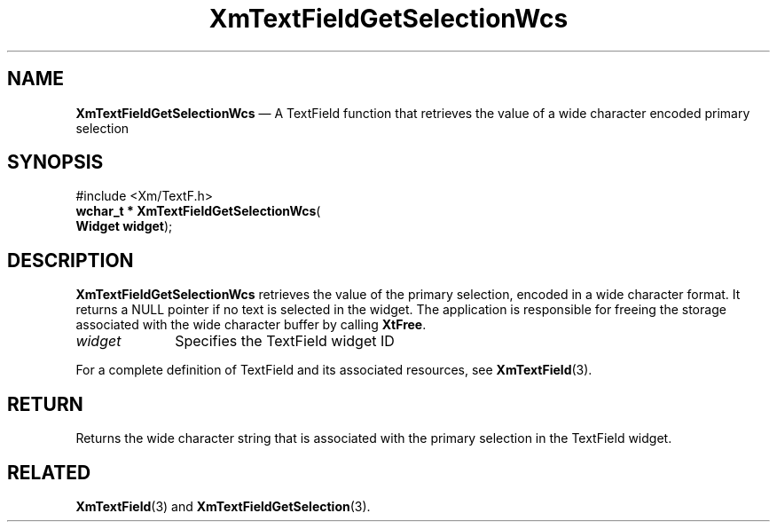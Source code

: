 '\" t
...\" TxtFieAM.sgm /main/8 1996/09/08 21:13:40 rws $
.de P!
.fl
\!!1 setgray
.fl
\\&.\"
.fl
\!!0 setgray
.fl			\" force out current output buffer
\!!save /psv exch def currentpoint translate 0 0 moveto
\!!/showpage{}def
.fl			\" prolog
.sy sed -e 's/^/!/' \\$1\" bring in postscript file
\!!psv restore
.
.de pF
.ie     \\*(f1 .ds f1 \\n(.f
.el .ie \\*(f2 .ds f2 \\n(.f
.el .ie \\*(f3 .ds f3 \\n(.f
.el .ie \\*(f4 .ds f4 \\n(.f
.el .tm ? font overflow
.ft \\$1
..
.de fP
.ie     !\\*(f4 \{\
.	ft \\*(f4
.	ds f4\"
'	br \}
.el .ie !\\*(f3 \{\
.	ft \\*(f3
.	ds f3\"
'	br \}
.el .ie !\\*(f2 \{\
.	ft \\*(f2
.	ds f2\"
'	br \}
.el .ie !\\*(f1 \{\
.	ft \\*(f1
.	ds f1\"
'	br \}
.el .tm ? font underflow
..
.ds f1\"
.ds f2\"
.ds f3\"
.ds f4\"
.ta 8n 16n 24n 32n 40n 48n 56n 64n 72n 
.TH "XmTextFieldGetSelectionWcs" "library call"
.SH "NAME"
\fBXmTextFieldGetSelectionWcs\fP \(em A TextField function that retrieves the
value of a wide character encoded primary selection
.iX "XmTextFieldGetSelection\\%Wcs"
.iX "TextField functions" "XmTextFieldGetSelection\\%Wcs"
.SH "SYNOPSIS"
.PP
.nf
#include <Xm/TextF\&.h>
\fBwchar_t * \fBXmTextFieldGetSelectionWcs\fP\fR(
\fBWidget \fBwidget\fR\fR);
.fi
.SH "DESCRIPTION"
.PP
\fBXmTextFieldGetSelectionWcs\fP retrieves the value of the primary
selection, encoded in a wide character format\&. It returns a
NULL pointer if no text is selected in the widget\&. The application
is responsible for freeing the storage associated with the wide
character buffer by calling \fBXtFree\fP\&.
.IP "\fIwidget\fP" 10
Specifies the TextField widget ID
.PP
For a complete definition of TextField and its associated resources, see
\fBXmTextField\fP(3)\&.
.SH "RETURN"
.PP
Returns the wide character string that is associated with the primary
selection in the TextField widget\&.
.SH "RELATED"
.PP
\fBXmTextField\fP(3) and
\fBXmTextFieldGetSelection\fP(3)\&.
...\" created by instant / docbook-to-man, Sun 22 Dec 1996, 20:34

